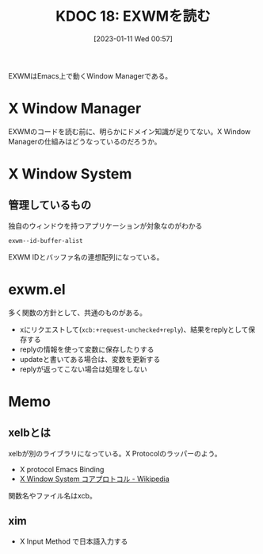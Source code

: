 :properties:
:ID: 20230111T005744
:end:
#+title:      KDOC 18: EXWMを読む
#+date:       [2023-01-11 Wed 00:57]
#+filetags:   :memo:
#+identifier: 20230111T005744

EXWMはEmacs上で動くWindow Managerである。

* X Window Manager
:LOGBOOK:
CLOCK: [2023-01-12 Thu 23:44]--[2023-01-13 Fri 00:09] =>  0:25
CLOCK: [2023-01-12 Thu 23:14]--[2023-01-12 Thu 23:39] =>  0:25
CLOCK: [2023-01-12 Thu 22:49]--[2023-01-12 Thu 23:14] =>  0:25
:END:
EXWMのコードを読む前に、明らかにドメイン知識が足りてない。X Window Managerの仕組みはどうなっているのだろうか。

* X Window System
** 管理しているもの
#+caption: 独自のウィンドウを持つアプリケーションが対象なのがわかる
#+begin_src emacs-lisp
exwm--id-buffer-alist
#+end_src

#+RESULTS:
#+begin_results
((98566146 .  Google-chrome<2>) (98566247 . Google-chrome) (56623148 .  firefox) (56623183 . firefox<2>))
#+end_results

EXWM IDとバッファ名の連想配列になっている。
* exwm.el
多く関数の方針として、共通のものがある。

- xにリクエストして(~xcb:+request-unchecked+reply~)、結果をreplyとして保存する
- replyの情報を使って変数に保存したりする
- updateと書いてある場合は、変数を更新する
- replyが返ってこない場合は処理をしない

* Memo
** xelbとは
:PROPERTIES:
:Effort:   1:00
:END:
:LOGBOOK:
CLOCK: [2023-01-14 Sat 13:58]--[2023-01-14 Sat 14:23] =>  0:25
CLOCK: [2023-01-14 Sat 13:33]--[2023-01-14 Sat 13:58] =>  0:25
CLOCK: [2023-01-14 Sat 13:07]--[2023-01-14 Sat 13:32] =>  0:25
CLOCK: [2023-01-13 Fri 00:10]--[2023-01-13 Fri 00:35] =>  0:25
:END:
xelbが別のライブラリになっている。X Protocolのラッパーのよう。

- X protocol Emacs Binding
- [[https://ja.wikipedia.org/wiki/X_Window_System_%E3%82%B3%E3%82%A2%E3%83%97%E3%83%AD%E3%83%88%E3%82%B3%E3%83%AB][X Window System コアプロトコル - Wikipedia]]

関数名やファイル名はxcb。
** xim
- X Input Method で日本語入力する
